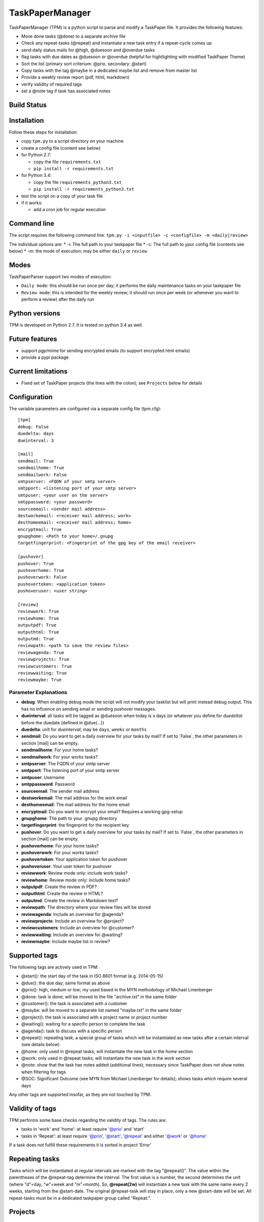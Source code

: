 TaskPaperManager
================

TaskPaperManager (TPM) is a python script to parse and modify a
TaskPaper file. It provides the following features:

-  Move done tasks (@done) to a separate archive file
-  Check any repeat-tasks (@repeat) and instantiate a new task entry if
   a repeat-cycle comes up
-  send daily status mails for @high, @duesoon and @overdue tasks
-  flag tasks with due dates as @duesoon or @overdue (helpful for
   hightlighting with modified TaskPaper Theme)
-  Sort the list (primary sort criterium: @prio, secondary: @start)
-  Copy tasks with the tag @maybe in a dedicated maybe list and remove
   from master list
-  Provide a weekly review report (pdf, html, markdown)
-  verify validity of required tags
-  set a @note tag if task has associated notes

Build Status
------------

|Build Status|

|Coverage Status|

Installation
------------

Follow these steps for installation:

-  copy ``tpm.py`` to a script directory on your machine
-  create a config file (content see below)
-  for Python 2.7:

   -  copy the file ``requirements.txt``
   -  ``pip install -r requirements.txt``

-  for Python 3.4:

   -  copy the file ``requirements_python3.txt``
   -  ``pip install -r requirements_python3.txt``

-  test the script on a copy of your task file
-  if it works:

   -  add a cron job for regular execution

Command line
------------

The script requires the following command line:
``tpm.py -i <inputfile> -c <configfile> -m <daily|review>``

The individual options are: \* -i: The full path to your taskpaper file
\* -c: The full path to ypur config file (contents see below) \* -m: the
mode of execution; may be either ``daily`` or ``review``

Modes
-----

TaskPaperParser support two modes of execution:

-  ``Daily mode``: this should be run once per day; it performs the
   daily maintenance tasks on your taskpaper file
-  ``Review mode``: this is intended for the weekly review; it should
   run once per week (or whenever you want to perform a review) after
   the daily run

Python versions
---------------

TPM is developed on Python 2.7. It is tested on python 3.4 as well.

Future features
---------------

-  support pgp/mime for sending encrypted emails (to support encrypted
   html emails)
-  provide a pypi package

Current limitations
-------------------

-  Fixed set of TaskPaper projects (the lines with the colon); see
   ``Projects`` below for details

Configuration
-------------

The variable parameters are configured via a separate config file
(tpm.cfg):

::

    [tpm]
    debug: False
    duedelta: days
    dueinterval: 3

    [mail]
    sendmail: True
    sendmailhome: True
    sendmailwork: False
    smtpserver: <FQDN of your smtp server>
    smtpport: <listening port of your smtp server>
    smtpuser: <your user on the server>
    smtppassword: <your password>
    sourceemail: <sender mail address>
    destworkemail: <receiver mail address; work>
    desthomeemail: <receiver mail address; home>
    encryptmail: True
    gnupghome: <Path to your home>/.gnupg
    targetfingerprint: <Fingerprint of the gpg key of the email receiver>

    [pushover]
    pushover: True
    pushoverhome: True
    pushoverwork: False
    pushovertoken: <application token>
    pushoveruser: <user string>

    [review]
    reviewwork: True
    reviewhome: True
    outputpdf: True
    outputhtml: True
    outputmd: True
    reviewpath: <path to save the review files>
    reviewagenda: True
    reviewprojects: True
    reviewcustomers: True
    reviewwaiting: True
    reviewmaybe: True

Parameter Explanations
~~~~~~~~~~~~~~~~~~~~~~

-  **debug**: When enabling debug mode the script will not modify your
   tasklist but will print instead debug output. This has no influence
   on sending email or sending pushover messages.
-  **dueinterval**: all tasks will be tagged as @duesoon when today is x
   days (or whatever you define for *duedelta*) before the duedate
   (defined in @due(...))
-  **duedelta**: unit for *dueinterval*; may be ``days``, ``weeks`` or
   ``months``
-  **sendmail**: Do you want to get a daily overview for your tasks by
   mail? If set to ´False\`, the other parameters in section [mail] can
   be empty.
-  **sendmailhome**: For your home tasks?
-  **sendmailwork**: For your works tasks?
-  **smtpserver**: The FQDN of your smtp server
-  **smtpport**: The listening port of your smtp server
-  **smtpuser**: Username
-  **smtppassword**: Password
-  **sourceemail**: The sender mail address
-  **destworkemail**: The mail address for the work email
-  **desthomeemail**: The mail address for the home email
-  **encryptmail**: Do you want to encrypt your email? Requires a
   working gpg-setup
-  **gnupghome**: The path to your .gnupg directory
-  **targetfingerprint**: the fingerprint for the recipient key
-  **pushover**: Do you want to get a daily overview for your tasks by
   mail? If set to ´False\`, the other parameters in section [mail] can
   be empty.
-  **pushoverhome**: For your home tasks?
-  **pushoverwork**: For your works tasks?
-  **pushovertoken**: Your application token for pushover
-  **pushoveruser**: Your user token for pushover
-  **reviewwork**: Review mode only: include work tasks?
-  **reviewhome**: Review mode only: include home tasks?
-  **outputpdf**: Create the review in PDF?
-  **outputhtml**: Create the review in HTML?
-  **outputmd**: Create the review in Markdown text?
-  **reviewpath**: The directory where your review files will be stored
-  **reviewagenda**: Include an overview for @agenda?
-  **reviewprojects**: Include an overview for @project?
-  **reviewcustomers**: Include an overview for @customer?
-  **reviewwaiting**: Include an overview for @waiting?
-  **reviewmaybe**: Include maybe list in review?

Supported tags
--------------

The following tags are actively used in TPM:

-  @start(): the start day of the task in ISO 8601 format (e.g.
   2014-05-15)
-  @due(): the due day; same format as above
-  @prio(): high, medium or low; my used based in the MYN methodology of
   Michael Linenberger
-  @done: task is done; will be moved to the file "archive.txt" in the
   same folder
-  @customer(): the task is associated with a customer
-  @maybe: will be moved to a separate list named "maybe.txt" in the
   same folder
-  @project(): the task is associated with a project name or project
   number
-  @waiting(): waiting for a specific person to complete the task
-  @agenda(): task to discuss with a specific person
-  @repeat(): repeating task; a special group of tasks which will be
   instantiated as new tasks after a certain interval (see details
   below)
-  @home: only used in @repeat tasks; will instantiate the new task in
   the *home* section
-  @work: only used in @repeat tasks; will instantiate the new task in
   the *work* section
-  @note: show that the task has notes added (additional lines);
   necessary since TaskPaper does not show notes when filtering for tags
-  @SOC: Significant Outcome (see MYN from Michael Linenberger for
   details); shows tasks which require several days

Any other tags are supported insofar, as they are not touched by TPM.

Validity of tags
----------------

TPM performs some base checks regarding the validity of tags. The rules
are:

-  tasks in 'work' and 'home': at least require '@prio' and 'start'
-  tasks in 'Repeat': at least require '@prio', '@start', '@repeat' and
   either '@work' or '@home'

If a task does not fulfill these requirements it is sorted in project
'Error'

Repeating tasks
---------------

Tasks which will be instantiated at regular intervals are marked with
the tag "@repeat()". The value within the parentheses of the @repeat-tag
determine the interval. The first value is a number, the second
determines the unit (where "d"=day, "w"=week and "m"=month). So,
**@repeat(2w)** will instantiate a new task with the same name every 2
weeks, starting from the @start-date. The original @repeat-task will
stay in place, only a new @start-date will be set. All repeat-tasks must
be in a dedicated taskpaper group called "Repeat:".

Projects
--------

TaskPaper treats all lines ending with a colon (:) as projects. I use
these TaskPaper "projects" only as main sections in my TaskPaper file.
My actual projects are grouped by the tag *@project()*. See "The
TaskPaper file" below for an overview about required sections in the
TaskPaper file.

The TaskPaper file
------------------

TPM requires all tasks in one task file, formated in TaskPaper syntax. A
TaskPaper file sample for TPM looks as follows:

::

    work:
        - task 1 @prio(high) @start(2014-05-24) @due(2014-06-30)
        - task 2 @prio(medium) @start(2014-05-13) @project(XYZ) @customer(RTZ)
        - task 3 @prio(low) @start(2014-04-15) @waiting(Mr. X)

    home:
        - Task 4 @prio(high) @start(2014-05-17) @agenda(Mr. X)

    Repeat:
        - repeat task 1 @prio(high) @repeat(2d) @work @start(2014-05-16)
        - repeat task 2 @prio(medium) @repeat(3w) @home @start(2014-05-16)
        - repeat task 3 @prio(high) @repeat(6m) @work @start(2014-05-16)

    Error:

    INBOX:

Tasks flagged as *@maybe* will be copied to a file named *maybe.txt* in
the same directory as the TaskPaper file. Tasks flagged as *@done* will
be copied to a file named *archive.txt* (same directory). Each run of
the the script will make a copy of the existing TaskPaper file to the
subdirectory *backup* before making any modifications. The files
maybe.txt and archive.txt and the backup-directory must exist before
running the script.

Regular script starts
---------------------

TPM is intended to be run once every 24 hours (e.g. by using cron). I
run it on my server on my server once every day at 05:00 am in the
morning, where my TaskPaper file is available on a mounted dropbox
folder.

Sending email
-------------

You can either send email encrypted (gpg) or in plain text. The
communication to the server uses SSL/TLS with starttls. Content
encryption requires gnupg installed and the python-gnupg module.

Sending pushover messages
-------------------------

Enter your userstring and application token from pushover into the
config file and enable the sending of pushover messages by setting
"pushover: True". Pushover messages are limited to a maximum of 512
characters, so the scripts cuts of anything beyond. Please mind:
Pushover allows a maximum of 7500 messages per application token per
month. The script provides no limiting for outgoing messages.

TaskPaper Theme
---------------

The TaskPaper theme highlights @overdue and @prio(high) in red and bold.
@Duesoon is highlighted in dark orange. @SOC is dark blue and bold.
@prio(high) is light grey.

KeyboardMaestro
---------------

Adding tags by hand can be quite tedious, so KeyboardMaestro comes to
the rescue. You can find my KM macros for all supported text in the
directory "KeyboardMaestro".

Contact
-------

Do you have questions or comments about ``TaskPaperManager``? Contact me
via taskpaper@mhofherr.de or
`twitter <https://twitter.com/MatthiasHofherr>`__.

FAQ
---

-  **I am on MAC OS X and get the error "OSError: cannot load library
   libcairo.so.2: dlopen(libcairo.so.2, 2): image not found"**:
   Weasyprint requires cairo. You have to install it with your package
   manager of choice. For homebrew: ``brew install cairo``. Rinse and
   repeat for pango, if not already installed.

Changelog
---------

Version 1.3.6
~~~~~~~~~~~~~

-  added support for new tag ``@SOC`` (significant outcome; see MYN from
   Michael Linenberger); will now sort before high prio tasks
-  added new TaskPaper theme; ``@SOC`` is marked blue, ``@prio(low)`` is
   marked light gray
-  added sanity check for taskline; detects now mismatching round
   brackets and flags this as error

Version 1.3.5
~~~~~~~~~~~~~

-  Implemented request #14; if ``sendmail`` or ``pushover`` are set to
   False, the other parameters in the respective config section can be
   empty

Version 1.3.0
~~~~~~~~~~~~~

-  Support for Python 3.4
-  switched from xhtml2pdf to weasyprint for PDF generation
-  use jinja2 template for html generation
-  some smaller bugfixes

Version 1.2.0
~~~~~~~~~~~~~

-  Support for notes: each task can now have 1-n note lines
-  tasks with notes now automatically get the tag ``@note``
-  added inline docs for sphinx
-  added example config file
-  removed global variables
-  some refactoring

Version 1.1.0
~~~~~~~~~~~~~

-  Moved from namedTuples to sqlite3 in-memory database
-  prepared support for multiline tasks (a task line with multiple
   comment lines)
-  bugfix: @repeat only considered 1st digit of repeat interval; now
   support multi-digits
-  more tests
-  some refactoring

Version 1.0.0
~~~~~~~~~~~~~

-  Added review mode
-  Added proper command line syntax
-  enhanced config file
-  heavy refactoring and bug fixing

Version 0.9.0
~~~~~~~~~~~~~

-  released after several bugfixes and heavy refactoring
-  version 1.0.0 will include review mode
-  internal: included tests, Travis CI, coveralls.io ...

.. |Build Status| image:: https://travis-ci.org/mhofherr/TaskPaperManager.svg?branch=develop
   :target: https://travis-ci.org/mhofherr/TaskPaperManager
.. |Coverage Status| image:: https://coveralls.io/repos/mhofherr/TaskPaperManager/badge.png?branch=develop
   :target: https://coveralls.io/r/mhofherr/TaskPaperManager?branch=develop
